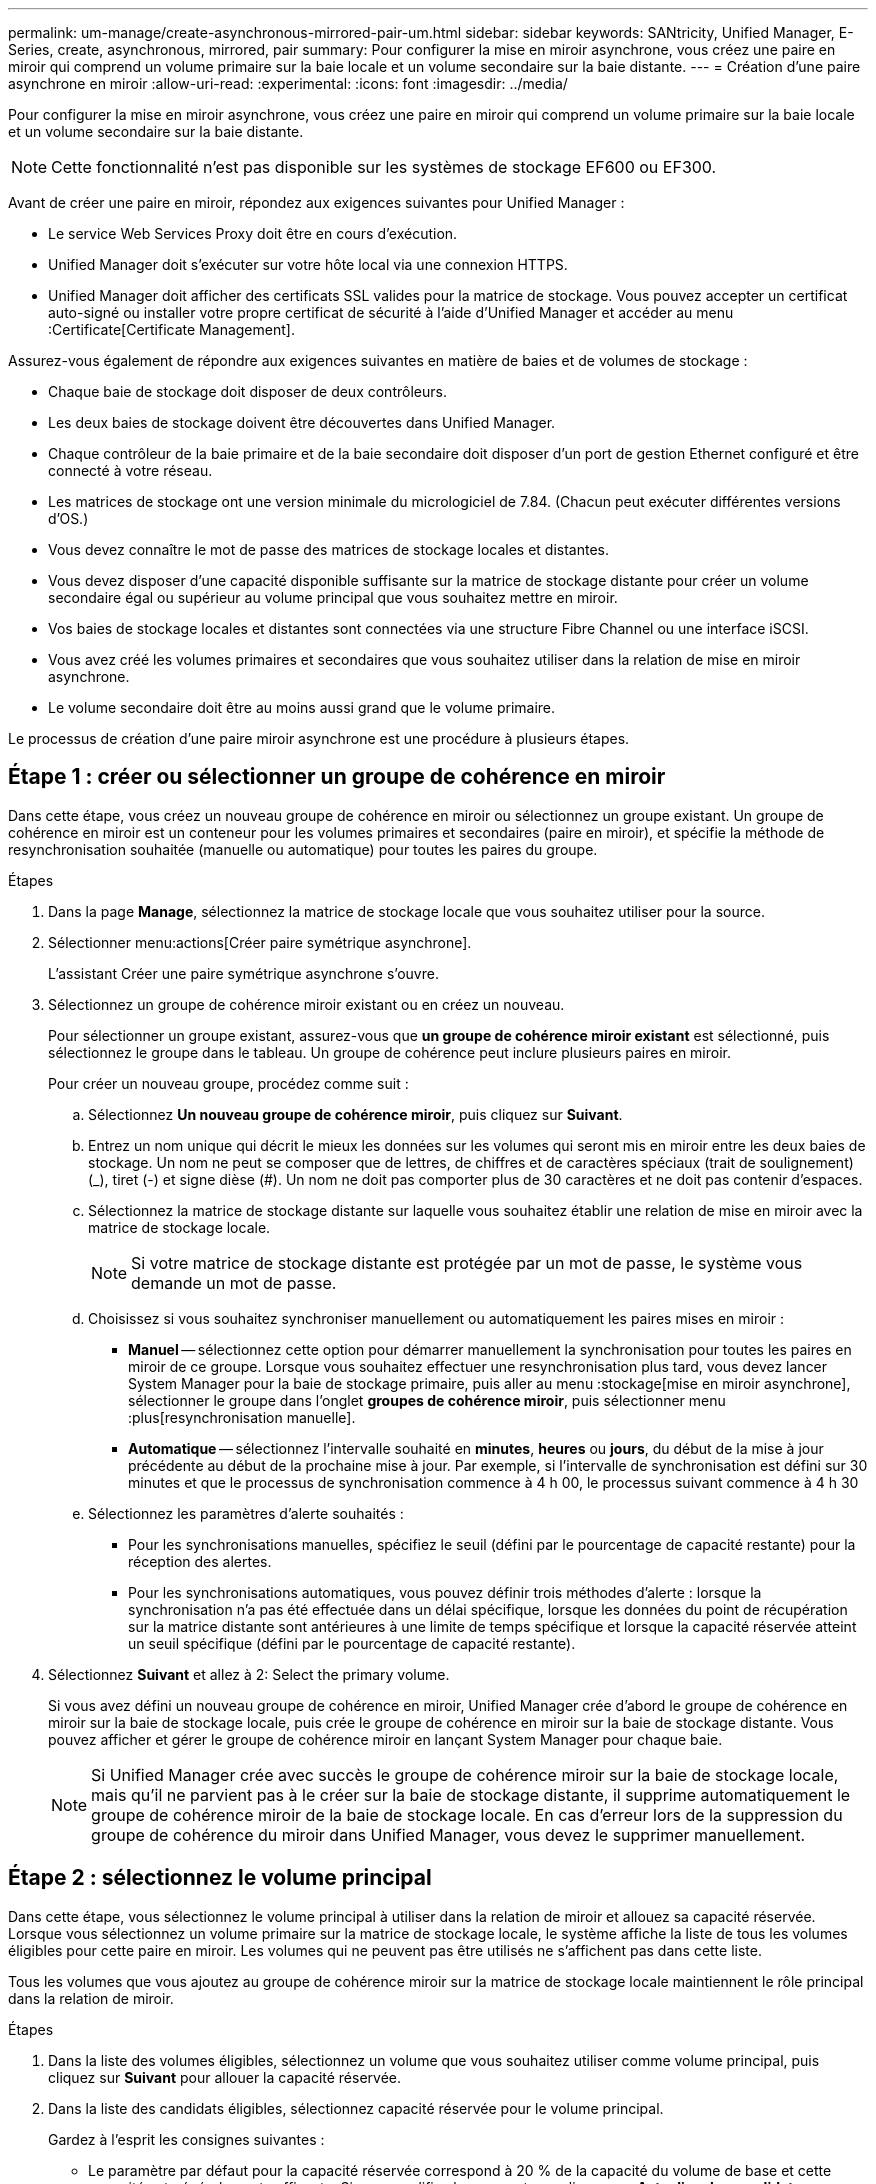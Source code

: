 ---
permalink: um-manage/create-asynchronous-mirrored-pair-um.html 
sidebar: sidebar 
keywords: SANtricity, Unified Manager, E-Series, create, asynchronous, mirrored, pair 
summary: Pour configurer la mise en miroir asynchrone, vous créez une paire en miroir qui comprend un volume primaire sur la baie locale et un volume secondaire sur la baie distante. 
---
= Création d'une paire asynchrone en miroir
:allow-uri-read: 
:experimental: 
:icons: font
:imagesdir: ../media/


[role="lead"]
Pour configurer la mise en miroir asynchrone, vous créez une paire en miroir qui comprend un volume primaire sur la baie locale et un volume secondaire sur la baie distante.

[NOTE]
====
Cette fonctionnalité n'est pas disponible sur les systèmes de stockage EF600 ou EF300.

====
Avant de créer une paire en miroir, répondez aux exigences suivantes pour Unified Manager :

* Le service Web Services Proxy doit être en cours d'exécution.
* Unified Manager doit s'exécuter sur votre hôte local via une connexion HTTPS.
* Unified Manager doit afficher des certificats SSL valides pour la matrice de stockage. Vous pouvez accepter un certificat auto-signé ou installer votre propre certificat de sécurité à l'aide d'Unified Manager et accéder au menu :Certificate[Certificate Management].


Assurez-vous également de répondre aux exigences suivantes en matière de baies et de volumes de stockage :

* Chaque baie de stockage doit disposer de deux contrôleurs.
* Les deux baies de stockage doivent être découvertes dans Unified Manager.
* Chaque contrôleur de la baie primaire et de la baie secondaire doit disposer d'un port de gestion Ethernet configuré et être connecté à votre réseau.
* Les matrices de stockage ont une version minimale du micrologiciel de 7.84. (Chacun peut exécuter différentes versions d'OS.)
* Vous devez connaître le mot de passe des matrices de stockage locales et distantes.
* Vous devez disposer d'une capacité disponible suffisante sur la matrice de stockage distante pour créer un volume secondaire égal ou supérieur au volume principal que vous souhaitez mettre en miroir.
* Vos baies de stockage locales et distantes sont connectées via une structure Fibre Channel ou une interface iSCSI.
* Vous avez créé les volumes primaires et secondaires que vous souhaitez utiliser dans la relation de mise en miroir asynchrone.
* Le volume secondaire doit être au moins aussi grand que le volume primaire.


Le processus de création d'une paire miroir asynchrone est une procédure à plusieurs étapes.



== Étape 1 : créer ou sélectionner un groupe de cohérence en miroir

Dans cette étape, vous créez un nouveau groupe de cohérence en miroir ou sélectionnez un groupe existant. Un groupe de cohérence en miroir est un conteneur pour les volumes primaires et secondaires (paire en miroir), et spécifie la méthode de resynchronisation souhaitée (manuelle ou automatique) pour toutes les paires du groupe.

.Étapes
. Dans la page *Manage*, sélectionnez la matrice de stockage locale que vous souhaitez utiliser pour la source.
. Sélectionner menu:actions[Créer paire symétrique asynchrone].
+
L'assistant Créer une paire symétrique asynchrone s'ouvre.

. Sélectionnez un groupe de cohérence miroir existant ou en créez un nouveau.
+
Pour sélectionner un groupe existant, assurez-vous que *un groupe de cohérence miroir existant* est sélectionné, puis sélectionnez le groupe dans le tableau. Un groupe de cohérence peut inclure plusieurs paires en miroir.

+
Pour créer un nouveau groupe, procédez comme suit :

+
.. Sélectionnez *Un nouveau groupe de cohérence miroir*, puis cliquez sur *Suivant*.
.. Entrez un nom unique qui décrit le mieux les données sur les volumes qui seront mis en miroir entre les deux baies de stockage. Un nom ne peut se composer que de lettres, de chiffres et de caractères spéciaux (trait de soulignement) (_), tiret (-) et signe dièse (#). Un nom ne doit pas comporter plus de 30 caractères et ne doit pas contenir d'espaces.
.. Sélectionnez la matrice de stockage distante sur laquelle vous souhaitez établir une relation de mise en miroir avec la matrice de stockage locale.
+
[NOTE]
====
Si votre matrice de stockage distante est protégée par un mot de passe, le système vous demande un mot de passe.

====
.. Choisissez si vous souhaitez synchroniser manuellement ou automatiquement les paires mises en miroir :
+
*** *Manuel* -- sélectionnez cette option pour démarrer manuellement la synchronisation pour toutes les paires en miroir de ce groupe. Lorsque vous souhaitez effectuer une resynchronisation plus tard, vous devez lancer System Manager pour la baie de stockage primaire, puis aller au menu :stockage[mise en miroir asynchrone], sélectionner le groupe dans l'onglet *groupes de cohérence miroir*, puis sélectionner menu :plus[resynchronisation manuelle].
*** *Automatique* -- sélectionnez l'intervalle souhaité en *minutes*, *heures* ou *jours*, du début de la mise à jour précédente au début de la prochaine mise à jour. Par exemple, si l'intervalle de synchronisation est défini sur 30 minutes et que le processus de synchronisation commence à 4 h 00, le processus suivant commence à 4 h 30


.. Sélectionnez les paramètres d'alerte souhaités :
+
*** Pour les synchronisations manuelles, spécifiez le seuil (défini par le pourcentage de capacité restante) pour la réception des alertes.
*** Pour les synchronisations automatiques, vous pouvez définir trois méthodes d'alerte : lorsque la synchronisation n'a pas été effectuée dans un délai spécifique, lorsque les données du point de récupération sur la matrice distante sont antérieures à une limite de temps spécifique et lorsque la capacité réservée atteint un seuil spécifique (défini par le pourcentage de capacité restante).




. Sélectionnez *Suivant* et allez à  2: Select the primary volume.
+
Si vous avez défini un nouveau groupe de cohérence en miroir, Unified Manager crée d'abord le groupe de cohérence en miroir sur la baie de stockage locale, puis crée le groupe de cohérence en miroir sur la baie de stockage distante. Vous pouvez afficher et gérer le groupe de cohérence miroir en lançant System Manager pour chaque baie.

+
[NOTE]
====
Si Unified Manager crée avec succès le groupe de cohérence miroir sur la baie de stockage locale, mais qu'il ne parvient pas à le créer sur la baie de stockage distante, il supprime automatiquement le groupe de cohérence miroir de la baie de stockage locale. En cas d'erreur lors de la suppression du groupe de cohérence du miroir dans Unified Manager, vous devez le supprimer manuellement.

====




== Étape 2 : sélectionnez le volume principal

Dans cette étape, vous sélectionnez le volume principal à utiliser dans la relation de miroir et allouez sa capacité réservée. Lorsque vous sélectionnez un volume primaire sur la matrice de stockage locale, le système affiche la liste de tous les volumes éligibles pour cette paire en miroir. Les volumes qui ne peuvent pas être utilisés ne s'affichent pas dans cette liste.

Tous les volumes que vous ajoutez au groupe de cohérence miroir sur la matrice de stockage locale maintiennent le rôle principal dans la relation de miroir.

.Étapes
. Dans la liste des volumes éligibles, sélectionnez un volume que vous souhaitez utiliser comme volume principal, puis cliquez sur *Suivant* pour allouer la capacité réservée.
. Dans la liste des candidats éligibles, sélectionnez capacité réservée pour le volume principal.
+
Gardez à l'esprit les consignes suivantes :

+
** Le paramètre par défaut pour la capacité réservée correspond à 20 % de la capacité du volume de base et cette capacité est généralement suffisante. Si vous modifiez le pourcentage, cliquez sur *Actualiser les candidats*.
** La capacité nécessaire varie, selon la fréquence et la taille des E/S écrites sur le volume primaire et le temps nécessaire pour conserver la capacité.
** En général, choisissez une capacité supérieure pour la capacité réservée si l'une ou les deux conditions suivantes existent :
+
*** Vous avez l'intention de conserver la paire en miroir pendant une longue période.
*** Un pourcentage élevé de blocs de données change sur le volume primaire en raison d'une forte activité d'E/S. Utilisez des données de performances historiques ou d'autres utilitaires du système d'exploitation pour déterminer les activités d'E/S types sur le volume primaire.




. Sélectionnez *Suivant* et allez à  3: Select the secondary volume.




== Étape 3 : sélectionnez le volume secondaire

À cette étape, vous sélectionnez le volume secondaire à utiliser dans la relation en miroir et allouez sa capacité réservée. Lorsque vous sélectionnez un volume secondaire sur la matrice de stockage distante, le système affiche la liste de tous les volumes éligibles pour cette paire en miroir. Les volumes qui ne peuvent pas être utilisés ne s'affichent pas dans cette liste.

Tout volume ajouté au groupe de cohérence miroir sur la matrice de stockage distante contient le rôle secondaire dans la relation miroir.

.Étapes
. Dans la liste des volumes éligibles, sélectionnez un volume que vous souhaitez utiliser comme volume secondaire dans la paire en miroir, puis cliquez sur *Suivant* pour allouer la capacité réservée.
. Dans la liste des candidats éligibles, sélectionnez capacité réservée pour le volume secondaire.
+
Gardez à l'esprit les consignes suivantes :

+
** Le paramètre par défaut pour la capacité réservée correspond à 20 % de la capacité du volume de base et cette capacité est généralement suffisante. Si vous modifiez le pourcentage, cliquez sur *Actualiser les candidats*.
** La capacité nécessaire varie, selon la fréquence et la taille des E/S écrites sur le volume primaire et le temps nécessaire pour conserver la capacité.
** En général, choisissez une capacité supérieure pour la capacité réservée si l'une ou les deux conditions suivantes existent :
+
*** Vous avez l'intention de conserver la paire en miroir pendant une longue période.
*** Un pourcentage élevé de blocs de données change sur le volume primaire en raison d'une forte activité d'E/S. Utilisez des données de performances historiques ou d'autres utilitaires du système d'exploitation pour déterminer les activités d'E/S types sur le volume primaire.




. Sélectionnez *Finish* pour terminer la séquence de mise en miroir asynchrone.


Unified Manager effectue les actions suivantes :

* Commence la synchronisation initiale entre la matrice de stockage locale et la matrice de stockage distante.
* Crée la capacité réservée pour la paire en miroir sur la matrice de stockage locale et sur la matrice de stockage distante.



NOTE: Si le volume mis en miroir est un volume fin, seuls les blocs provisionnés (capacité allouée plutôt que capacités signalées) sont transférés vers le volume secondaire au cours de la synchronisation initiale. Cela réduit la quantité de données à transférer pour terminer la synchronisation initiale.
